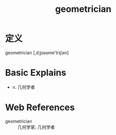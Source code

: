 #+title: geometrician
#+roam_tags:英语单词

* 定义
  
geometrician [,dʒɪəʊme'trɪʃən]

* Basic Explains
- n. 几何学者

* Web References
- geometrician :: 几何学家; 几何学者
